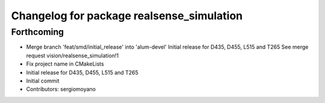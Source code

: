 ^^^^^^^^^^^^^^^^^^^^^^^^^^^^^^^^^^^^^^^^^^
Changelog for package realsense_simulation
^^^^^^^^^^^^^^^^^^^^^^^^^^^^^^^^^^^^^^^^^^

Forthcoming
-----------
* Merge branch 'feat/smd/initial_release' into 'alum-devel'
  Initial release for D435, D455, L515 and T265
  See merge request vision/realsense_simulation!1
* Fix project name in CMakeLists
* Initial release for D435, D455, L515 and T265
* Initial commit
* Contributors: sergiomoyano
